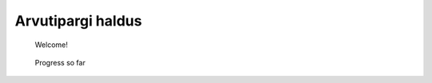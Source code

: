 Arvutipargi haldus
==========================

    Welcome!
	
.. figure:: http://www.metsvahi.ee/hv/img/welcome.gif

   Progress so far
 
.. figure:: http://www.metsvahi.ee/hv/img/progress_so_far.jpg
